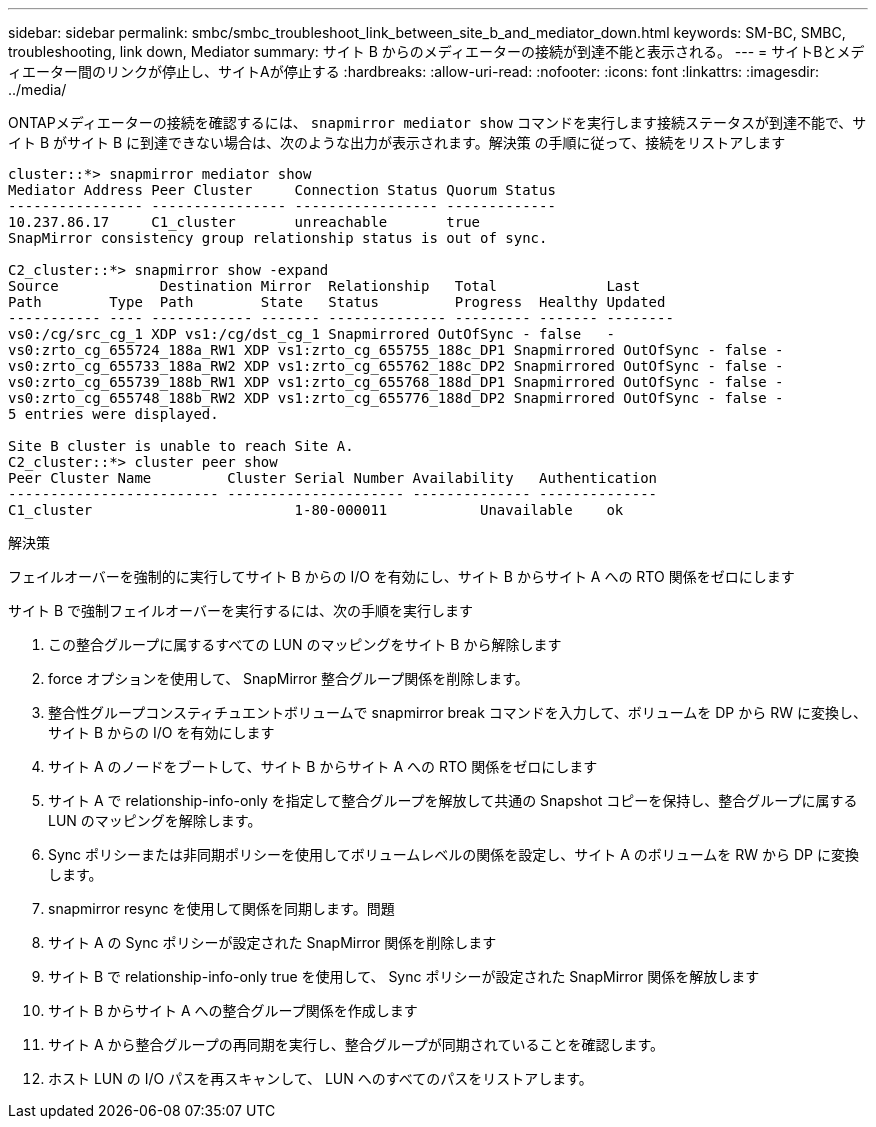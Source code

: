 ---
sidebar: sidebar 
permalink: smbc/smbc_troubleshoot_link_between_site_b_and_mediator_down.html 
keywords: SM-BC, SMBC, troubleshooting, link down, Mediator 
summary: サイト B からのメディエーターの接続が到達不能と表示される。 
---
= サイトBとメディエーター間のリンクが停止し、サイトAが停止する
:hardbreaks:
:allow-uri-read: 
:nofooter: 
:icons: font
:linkattrs: 
:imagesdir: ../media/


[role="lead"]
ONTAPメディエーターの接続を確認するには、 `snapmirror mediator show` コマンドを実行します接続ステータスが到達不能で、サイト B がサイト B に到達できない場合は、次のような出力が表示されます。解決策 の手順に従って、接続をリストアします

....
cluster::*> snapmirror mediator show
Mediator Address Peer Cluster     Connection Status Quorum Status
---------------- ---------------- ----------------- -------------
10.237.86.17     C1_cluster       unreachable       true
SnapMirror consistency group relationship status is out of sync.

C2_cluster::*> snapmirror show -expand
Source            Destination Mirror  Relationship   Total             Last
Path        Type  Path        State   Status         Progress  Healthy Updated
----------- ---- ------------ ------- -------------- --------- ------- --------
vs0:/cg/src_cg_1 XDP vs1:/cg/dst_cg_1 Snapmirrored OutOfSync - false   -
vs0:zrto_cg_655724_188a_RW1 XDP vs1:zrto_cg_655755_188c_DP1 Snapmirrored OutOfSync - false -
vs0:zrto_cg_655733_188a_RW2 XDP vs1:zrto_cg_655762_188c_DP2 Snapmirrored OutOfSync - false -
vs0:zrto_cg_655739_188b_RW1 XDP vs1:zrto_cg_655768_188d_DP1 Snapmirrored OutOfSync - false -
vs0:zrto_cg_655748_188b_RW2 XDP vs1:zrto_cg_655776_188d_DP2 Snapmirrored OutOfSync - false -
5 entries were displayed.

Site B cluster is unable to reach Site A.
C2_cluster::*> cluster peer show
Peer Cluster Name         Cluster Serial Number Availability   Authentication
------------------------- --------------------- -------------- --------------
C1_cluster 			  1-80-000011           Unavailable    ok
....
.解決策
フェイルオーバーを強制的に実行してサイト B からの I/O を有効にし、サイト B からサイト A への RTO 関係をゼロにします

サイト B で強制フェイルオーバーを実行するには、次の手順を実行します

. この整合グループに属するすべての LUN のマッピングをサイト B から解除します
. force オプションを使用して、 SnapMirror 整合グループ関係を削除します。
. 整合性グループコンスティチュエントボリュームで snapmirror break コマンドを入力して、ボリュームを DP から RW に変換し、サイト B からの I/O を有効にします
. サイト A のノードをブートして、サイト B からサイト A への RTO 関係をゼロにします
. サイト A で relationship-info-only を指定して整合グループを解放して共通の Snapshot コピーを保持し、整合グループに属する LUN のマッピングを解除します。
. Sync ポリシーまたは非同期ポリシーを使用してボリュームレベルの関係を設定し、サイト A のボリュームを RW から DP に変換します。
. snapmirror resync を使用して関係を同期します。問題
. サイト A の Sync ポリシーが設定された SnapMirror 関係を削除します
. サイト B で relationship-info-only true を使用して、 Sync ポリシーが設定された SnapMirror 関係を解放します
. サイト B からサイト A への整合グループ関係を作成します
. サイト A から整合グループの再同期を実行し、整合グループが同期されていることを確認します。
. ホスト LUN の I/O パスを再スキャンして、 LUN へのすべてのパスをリストアします。

